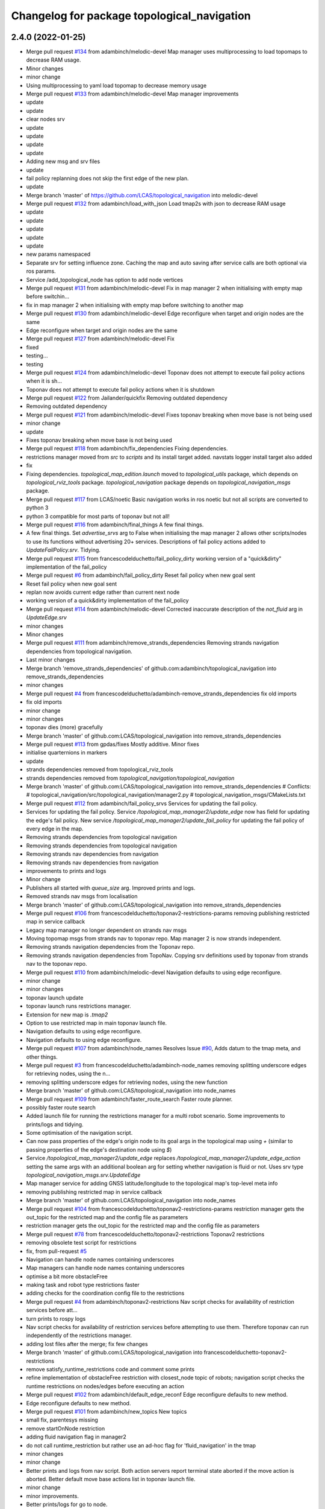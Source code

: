 ^^^^^^^^^^^^^^^^^^^^^^^^^^^^^^^^^^^^^^^^^^^^
Changelog for package topological_navigation
^^^^^^^^^^^^^^^^^^^^^^^^^^^^^^^^^^^^^^^^^^^^

2.4.0 (2022-01-25)
------------------
* Merge pull request `#134 <https://github.com/magnucha/topological_navigation/issues/134>`_ from adambinch/melodic-devel
  Map manager uses multiprocessing to load topomaps to decrease RAM usage.
* Minor changes
* minor change
* Using multiprocessing to yaml load topomap to decrease memory usage
* Merge pull request `#133 <https://github.com/magnucha/topological_navigation/issues/133>`_ from adambinch/melodic-devel
  Map manager improvements
* update
* update
* clear nodes srv
* update
* update
* update
* update
* Adding new msg and srv files
* update
* fail policy replanning does not skip the first edge of the new plan.
* update
* Merge branch 'master' of https://github.com/LCAS/topological_navigation into melodic-devel
* Merge pull request `#132 <https://github.com/magnucha/topological_navigation/issues/132>`_ from adambinch/load_with_json
  Load tmap2s with json to decrease RAM usage
* update
* update
* update
* update
* update
* new params namespaced
* Separate srv for setting influence zone.
  Caching the map and auto saving after service calls are both optional via ros params.
* Service /add_topological_node has option to add node vertices
* Merge pull request `#131 <https://github.com/magnucha/topological_navigation/issues/131>`_ from adambinch/melodic-devel
  Fix in map manager 2 when initialising with empty map before switchin…
* fix in map manager 2 when initialising with empty map before switching to another map
* Merge pull request `#130 <https://github.com/magnucha/topological_navigation/issues/130>`_ from adambinch/melodic-devel
  Edge reconfigure when target and origin nodes are the same
* Edge reconfigure when target and origin nodes are the same
* Merge pull request `#127 <https://github.com/magnucha/topological_navigation/issues/127>`_ from adambinch/melodic-devel
  Fix
* fixed
* testing...
* testing
* Merge pull request `#124 <https://github.com/magnucha/topological_navigation/issues/124>`_ from adambinch/melodic-devel
  Toponav does not attempt to execute fail policy actions when it is sh…
* Toponav does not attempt to execute fail policy actions when it is shutdown
* Merge pull request `#122 <https://github.com/magnucha/topological_navigation/issues/122>`_ from Jailander/quickfix
  Removing outdated dependency
* Removing outdated dependency
* Merge pull request `#121 <https://github.com/magnucha/topological_navigation/issues/121>`_ from adambinch/melodic-devel
  Fixes toponav breaking when move base is not being used
* minor change
* update
* Fixes toponav breaking when move base is not being used
* Merge pull request `#118 <https://github.com/magnucha/topological_navigation/issues/118>`_ from adambinch/fix_dependencies
  Fixing dependencies.
* restrictions manager moved from `src` to `scripts` and its install target added.
  navstats logger install target also added
* fix
* Fixing dependencies.
  `topological_map_edition.launch` moved to `topological_utils` package, which depends on `topological_rviz_tools` package.
  `topological_navigation` package depends on `topological_navigation_msgs` package.
* Merge pull request `#117 <https://github.com/magnucha/topological_navigation/issues/117>`_ from LCAS/noetic
  Basic navigation works in ros noetic but not all scripts are converted to python 3
* python 3 compatible for most parts of toponav but not all!
* Merge pull request `#116 <https://github.com/magnucha/topological_navigation/issues/116>`_ from adambinch/final_things
  A few final things.
* A few final things.
  Set `advertise_srvs` arg to False when initialising the map manager 2 allows other scripts/nodes to use its functions without advertising 20+ services.
  Descriptions of fail policy actions added to `UpdateFailPolicy.srv`.
  Tidying.
* Merge pull request `#115 <https://github.com/magnucha/topological_navigation/issues/115>`_ from francescodelduchetto/fail_policy_dirty
  working version of a "quick&dirty" implementation of the fail_policy
* Merge pull request `#6 <https://github.com/magnucha/topological_navigation/issues/6>`_ from adambinch/fail_policy_dirty
  Reset fail policy when new goal sent
* Reset fail policy when new goal sent
* replan now avoids current edge rather than current next node
* working version of a quick&dirty implementation of the fail_policy
* Merge pull request `#114 <https://github.com/magnucha/topological_navigation/issues/114>`_ from adambinch/melodic-devel
  Corrected inaccurate description of the `not_fluid` arg in `UpdateEdge.srv`
* minor changes
* Minor changes
* Merge pull request `#111 <https://github.com/magnucha/topological_navigation/issues/111>`_ from adambinch/remove_strands_dependencies
  Removing strands navigation dependencies from topological navigation.
* Last minor changes
* Merge branch 'remove_strands_dependencies' of github.com:adambinch/topological_navigation into remove_strands_dependencies
* minor changes
* Merge pull request `#4 <https://github.com/magnucha/topological_navigation/issues/4>`_ from francescodelduchetto/adambinch-remove_strands_dependencies
  fix old imports
* fix old imports
* minor change
* minor changes
* toponav dies (more) gracefully
* Merge branch 'master' of github.com:LCAS/topological_navigation into remove_strands_dependencies
* Merge pull request `#113 <https://github.com/magnucha/topological_navigation/issues/113>`_ from gpdas/fixes
  Mostly additive.
  Minor fixes
* initialise quarternions in markers
* update
* strands dependencies removed from topological_rviz_tools
* strands dependencies removed from `topological_navigation/topological_navigation`
* Merge branch 'master' of github.com:LCAS/topological_navigation into remove_strands_dependencies
  # Conflicts:
  #	topological_navigation/src/topological_navigation/manager2.py
  #	topological_navigation_msgs/CMakeLists.txt
* Merge pull request `#112 <https://github.com/magnucha/topological_navigation/issues/112>`_ from adambinch/fail_policy_srvs
  Services for updating the fail policy.
* Services for updating the fail policy.
  Service `/topological_map_manager2/update_edge` now has field for updating the edge's fail policy.
  New service `/topological_map_manager2/update_fail_policy` for updating the fail policy of every edge in the map.
* Removing strands dependencies from topological navigation
* Removing strands dependencies from topological navigation
* Removing strands nav dependencies from navigation
* Removing strands nav dependencies from navigation
* improvements to prints and logs
* Minor change
* Publishers all started with `queue_size` arg.
  Improved prints and logs.
* Removed strands nav msgs from localisation
* Merge branch 'master' of github.com:LCAS/topological_navigation into remove_strands_dependencies
* Merge pull request `#106 <https://github.com/magnucha/topological_navigation/issues/106>`_ from francescodelduchetto/toponav2-restrictions-params
  removing publishing restricted map in service callback
* Legacy map manager no longer dependent on strands nav msgs
* Moving topomap msgs from strands nav to toponav repo. Map manager 2 is now strands independent.
* Removing strands navigation dependencies from the Toponav repo.
* Removing strands navigation dependencies from TopoNav.
  Copying srv definitions used by toponav from strands nav to the toponav repo.
* Merge pull request `#110 <https://github.com/magnucha/topological_navigation/issues/110>`_ from adambinch/melodic-devel
  Navigation defaults to using edge reconfigure.
* minor change
* minor changes
* toponav launch update
* toponav launch runs restrictions manager.
* Extension for new map is `.tmap2`
* Option to use restricted map in main toponav launch file.
* Navigation defaults to using edge reconfigure.
* Navigation defaults to using edge reconfigure.
* Merge pull request `#107 <https://github.com/magnucha/topological_navigation/issues/107>`_ from adambinch/node_names
  Resolves Issue `#90 <https://github.com/magnucha/topological_navigation/issues/90>`_, Adds datum to the tmap meta, and other things.
* Merge pull request `#3 <https://github.com/magnucha/topological_navigation/issues/3>`_ from francescodelduchetto/adambinch-node_names
  removing splitting underscore edges for retrieving nodes, using the n…
* removing splitting underscore edges for retrieving nodes, using the new function
* Merge branch 'master' of github.com:LCAS/topological_navigation into node_names
* Merge pull request `#109 <https://github.com/magnucha/topological_navigation/issues/109>`_ from adambinch/faster_route_search
  Faster route planner.
* possibly faster route search
* Added launch file for running the restrictions manager for a multi robot scenario.
  Some improvements to prints/logs and tidying.
* Some optimisation of the navigation script.
* Can now pass properties of the edge's origin node to its goal args in the topological map using `+`
  (similar to passing properties of the edge's destination node using `$`)
* Service `/topological_map_manager2/update_edge` replaces `/topological_map_manager2/update_edge_action`
  setting the same args with an additional boolean arg for setting whether navigation is fluid or not.
  Uses srv type `topological_navigation_msgs.srv.UpdateEdge`
* Map manager service for adding GNSS latitude/longitude to the topological map's top-level meta info
* removing publishing restricted map in service callback
* Merge branch 'master' of github.com:LCAS/topological_navigation into node_names
* Merge pull request `#104 <https://github.com/magnucha/topological_navigation/issues/104>`_ from francescodelduchetto/toponav2-restrictions-params
  restriction manager gets the out_topic for the restricted map and the config file as parameters
* restriction manager gets the out_topic for the restricted map and the config file as parameters
* Merge pull request `#78 <https://github.com/magnucha/topological_navigation/issues/78>`_ from francescodelduchetto/toponav2-restrictions
  Toponav2 restrictions
* removing obsolete test script for restrictions
* fix, from pull-request `#5 <https://github.com/magnucha/topological_navigation/issues/5>`_
* Navigation can handle node names containing underscores
* Map managers can handle node names containing underscores
* optimise a bit more obstacleFree
* making task and robot type restrictions faster
* adding checks for the coordination config file to the restrictions
* Merge pull request `#4 <https://github.com/magnucha/topological_navigation/issues/4>`_ from adambinch/toponav2-restrictions
  Nav script checks for availability of restriction services before att…
* turn prints to rospy logs
* Nav script checks for availability of restriction services before attempting to use them.
  Therefore toponav can run independently of the restrictions manager.
* adding lost files after the merge; fix few changes
* Merge branch 'master' of github.com:LCAS/topological_navigation into francescodelduchetto-toponav2-restrictions
* remove satisfy_runtime_restrictions code and comment some prints
* refine implementation of obstacleFree restriction with closest_node topic of robots; navigation script checks the runtime restrictions on nodes/edges before executing an action
* Merge pull request `#102 <https://github.com/magnucha/topological_navigation/issues/102>`_ from adambinch/default_edge_reconf
  Edge reconfigure defaults to new method.
* Edge reconfigure defaults to new method.
* Merge pull request `#101 <https://github.com/magnucha/topological_navigation/issues/101>`_ from adambinch/new_topics
  New topics
* small fix, parentesys missing
* remove startOnNode restriction
* adding fluid navigation flag in manager2
* do not call runtime_restriction but rather use an ad-hoc flag for 'fluid_navigation' in the tmap
* minor changes
* minor change
* Better prints and logs from nav script.
  Both action servers report terminal state aborted if the move action is aborted.
  Better default move base actions list in toponav launch file.
* minor change
* minor improvements.
* Better prints/logs for go to node.
* round published dist to closest node to 3dp
* minor change
* move action status topic now has std msg type String
* Status of move action moved from go to node action definition to its own topic /topological_navigation/move_action_status.
  Msg definition is topological_navigation_msgs/MoveActionStatus
* improvements
* Status field of feedback converted to json string.
* When move action is aborted the toponav feedback reports the route as the current node.
* improvements
* Status of current edge action reported as a string.
* minor change
* minor change
* Status of the current action is reported in the feedback of the go-to-node action definition.
* Distance to closest node published to topic `/closest_node_distance`.
  This is always the distance to the physically closest node.
* Merge pull request `#100 <https://github.com/magnucha/topological_navigation/issues/100>`_ from adambinch/toponav2_launch
  Launch files toponav 2 ready
* minor change
* Making launch files toponav 2 ready.
* minor change
* Minor change
* improved description of arg
* minor improvement.
* Making launch files toponav 2 ready.
* Making launch files toponav 2 ready.
* Making launch files toponav2 ready.
* Making launch files toponav 2 ready.
* minor improvement
* minor change
* Making launch files toponav 2 ready.
* Making launch files toponav 2 ready.
* Making launch files toponav 2 ready.
* minor change
* minor improvement
* Making launch files toponav 2 ready.
  Improvement to get_edge_vectors function in localisation.
* navstats_loger.py changed to navstats_logger.py
* Making launch files toponav 2 ready.
* Making launch files toponav 2 ready.
* Making launch files toponav 2 ready.
  Updated rviz config.
  Tidying of nav script.
* Merge branch 'master' of github.com:LCAS/topological_navigation into toponav2_launch
* Merge pull request `#99 <https://github.com/magnucha/topological_navigation/issues/99>`_ from adambinch/melodic-devel
  Fix
* exec policy sets the correct target
* Improvement to exec policy prints
* minor change
* minor change
* improvements to prints
* minor change
* Fix
* Making launch files toponav 2 ready
* Merge branch 'master' of github.com:LCAS/topological_navigation into toponav2_launch
* Merge pull request `#98 <https://github.com/magnucha/topological_navigation/issues/98>`_ from adambinch/faster_route_search2
  Faster route distance function
* Faster route distance function
* Merge pull request `#96 <https://github.com/magnucha/topological_navigation/issues/96>`_ from adambinch/faster_route_search2
  Faster Route Planner for Toponav 2
* Navigation now takes advantage of the faster route planner
* adding possibility of satisfying runtime restrictions, not tested yet
* Merge branch 'master' of github.com:LCAS/topological_navigation into faster_route_search2
* tidying
* Faster Route Search 2
* Reverted change to navigation script as those will be done in a separate PR.
* adding services to evaluate single nodes/edges and exactPose restriction
* Modifying launch files for toponav 2 usage.
  Bit of tidying of navigation script.
* up
* WIP adding runtime restriction for obstacles in path, based on the other robots poses
* allow topics namespaced
* correctly publishing topomap2
* providing restricted tmaps for each robot£
* restrictions manager auto infer robot state from namespaced topic if state not provided
* Merge branch 'toponav2-devel-restrictions' of github.com:francescodelduchetto/topological_navigation into toponav2-devel
* Merge branch 'toponav2-restrictions' of github.com:francescodelduchetto/topological_navigation into toponav2-devel
* WIP restrictions to ground to specific robot automatically using namespace
* 'restrictions_manager' to 'topological_restrictions_manager'
* adding requirement of sympy>=1.5.1
* restriction manager works with runtime and planning restrictions; test script for testing
* Merge branch 'melodic-devel' of https://github.com/adambinch/topological_navigation into adam_melodic-devel
* Merge branch 'master' of https://github.com/adambinch/topological_navigation into adam-master
* WIP kinda of works
* WIP restrictions manager
* Contributors: Adam Binch, Gautham P Das, Jaime Pulido Fentanes, MikHut, adambinch, francescodelduchetto, gpdas

2.3.0 (2021-07-15)
------------------
* Merge pull request `#95 <https://github.com/LCAS/topological_navigation/issues/95>`_ from adambinch/melodic-devel
  Navigating from the closest edge is now optional.
* simplification
* Navigating from the closest edge is now optional.
  Set with param `max_dist_to_closest_edge` (default = 1 meter)
  Robot will NOT attempt to navigate from the closest edge if ANY of the following are true:
  a) `max_dist_to_closest_edge` = 0
  b) the distance to closest edge > `max_dist_to_closest_edge`
  c) current node != "none"
  Else the robot will navigate from the closest node in exactly the same way as it has always done.
* Merge pull request `#94 <https://github.com/LCAS/topological_navigation/issues/94>`_ from adambinch/tmap_to_tmap2
  Script for converting all tmaps found in repo to tmap2 format and script for populating tmap2s with params from edge reconfigure config files.
* Script for populating tmap2s with edge reconfigure params from edge reconfigure groups config files.
* Finished script for converting tmaps.
  Map manager services registered in the class __init_\_ function and the tmap
  is loaded in separate init_map function.
* Merge branch 'master' of github.com:LCAS/topological_navigation into tmap_to_tmap2
  # Conflicts:
  #	topological_navigation/src/topological_navigation/manager.py
* Merge pull request `#93 <https://github.com/LCAS/topological_navigation/issues/93>`_ from adambinch/melodic-devel
  fix
* fix
* Merge pull request `#91 <https://github.com/LCAS/topological_navigation/issues/91>`_ from adambinch/melodic-devel
  Nav from closest edge fix
* fix
* If the closest edges are of equal distance (usually a bidirectional edge) then use the destination node that results in a shorter route to the goal.
* Localisation map callback only sets map received when all computation inside the callback has completed.
  Comments and tidying.
* another fix
* fix
* distance from edge taken into account when deciding to navigate from closest edge
* toponav generates route between the destination node of the closest edge and the goal node
* Merge pull request `#89 <https://github.com/LCAS/topological_navigation/issues/89>`_ from adambinch/melodic-devel
  Efficient computing of closest edges in localisation.
* minor change
* New `get_edge_distances_to_pose` functions catches exeception.
  Code more efficient and tidying.
  readme.md updated to warn reader that current instructions apply to legacy branch.
* more efficient
* more efficient
* tidying
* vectorised the toponav version of point2line, such that you can pass it a numpy array of edges (an array of vectors) and get it to return you the distances to every edge in the map at once.
* Improvement to reporting of errors by `get_edge_distances_to_pose` function in localisation.
* Better name for new param
* Efficient computing of closest edges in localisation.
  Option to get the closest edges only from the N closest nodes to the robot.
  Useful for very large and dense maps (such as clockhouse vanity transportation map) where you do not want to be
  computing the distance from every edge in the map to the robot.
  N set by rosparam `/topological_localisation/NumClosestNodes`.
  Default is 0, such that that the distance is computed for every edge in the map.
* Merge pull request `#86 <https://github.com/LCAS/topological_navigation/issues/86>`_ from adambinch/melodic-devel
  Switch map srv looks for maps in current working directory and also converts from tmap1 to tmap2 and vice-versa.
* simplification
* tidying
* minor change
* Removed unused `n_tries` param and imports.
  Tidying.
* params `/topological_map_filename` and `/topological_map2_filename`
* fix
* minor change
* tidying
* Merge branch 'master' of github.com:LCAS/topological_navigation into melodic-devel
* Merge pull request `#88 <https://github.com/LCAS/topological_navigation/issues/88>`_ from adambinch/fix
  Fix for localisation breaking when edge in map has destination equal to origin
* only prints error once
* toponav checks if an edge in the map has a destination equal to its origin
* testing build
* testing build
* removed redundant service
* tidying
* minor improvements
* Starting script for converting all legacy tmaps in a repo to new format
* Merge branch 'master' of github.com:LCAS/topological_navigation into tmap_to_tmap2
* corresponding changes to manager 2 switch maps srv
* Fix for old map manager switch map srv returning a service response error when converting the switched map to new format.
* switch map srv assumes you are switching maps within the same dir when loading map from file
* old map manager switch map srv converts updated map to new format
* Merge pull request `#85 <https://github.com/LCAS/topological_navigation/issues/85>`_ from adambinch/melodic-devel
  Map manager services for updating edge action, type and goal.
* Retained ability to do edge reconfigure in the old way (currently default). Example config provided.
* map manager service for setting the action, action type and goal for an edge
  map manager service for setting the action type and goal for any edge with a given action
* Merge pull request `#57 <https://github.com/LCAS/topological_navigation/issues/57>`_ from LCAS/toponav2-devel
  Topological Navigation version 2 Master Branch
* Merge pull request `#82 <https://github.com/LCAS/topological_navigation/issues/82>`_ from adambinch/fix_conflicts
  Fix conflicts
* Merge branch 'master' of github.com:LCAS/topological_navigation into fix_conflicts
  # Conflicts:
  #	topological_navigation/scripts/execute_policy_server.py
  #	topological_navigation/scripts/navigation.py
* Merge pull request `#77 <https://github.com/LCAS/topological_navigation/issues/77>`_ from adambinch/melodic-devel
  Fixes
* fix for a couple of the utils
* tidying
* tidying
* minor change
* Route checker checks for empty strings and other improvements
* fix for route checker not catching an empty exec policy route
* fixing race conditions when multiple goals arrive at the same time
* old manager allows switching of topomap when loading from a file
* fix for go to node action not ending in correct terminal state when preempted by exec policy and vice-versa
* minor imporvements
* Merge pull request `#62 <https://github.com/LCAS/topological_navigation/issues/62>`_ from francescodelduchetto/master
  New features in bayesian_topological_localisation node
* mnior changes
* Fix for exec policy action breaking toponav when the goal route is invalid
* minor changes and tidying
* improved route checking function
* Function for checking if an exec policy route is valid
* Fix for go to node action breaking when the goal exists but there is no route to it.
* tidying
* Map manager fixes
* fix
* minor change
* minor changes
* Improvements to edge action manager
* Merge pull request `#76 <https://github.com/LCAS/topological_navigation/issues/76>`_ from adambinch/any_edge_action
  Improvement to edge action manager
* minor change
* fixes
* minor change
* minor changes
* Fix for goal preempting breaking nav
* Merge pull request `#75 <https://github.com/LCAS/topological_navigation/issues/75>`_ from adambinch/any_edge_action
  Topological navigation can handle any type of goal.
* minor change
* possible fix
* map manger 2 sets default action type as `move_base_msgs/MoveBaseGoal`
* fix
* Functions of edge reconf manager called only when there are param to reconfigure.
* Minor changes
* Removed monitored navigation
* Integration of edge action manager into navigation script.
  Toponav can now use any type of goals.
* get_node_from_tmap2 utility modified so it returns all of the node inc its meta.
  consequent changes to other files.
* New manager 2 srv for updating the action type of each edge in the tmap according to the action name
* Edge action manager finished hopefully
* Improvements to the edge action manager
* Edge action manager: can construct goals and map them to ROS messages flexibly.
  Updated map manager with new default fields for the goal specified in the topological edge.
* Working on edge action manager.
  map manager 2 now sets rosparam `topological_map_name`
* Merge pull request `#73 <https://github.com/LCAS/topological_navigation/issues/73>`_ from adambinch/switch_topomap
  switch topological maps srv works when loading tmaps from files
* switch topological maps srv works when loading tmaps from files
* minor changes
* Making new class for handling (any) edge actions
* Merge branch 'toponav2-devel' of github.com:LCAS/topological_navigation into any_edge_action
* Merge pull request `#72 <https://github.com/LCAS/topological_navigation/issues/72>`_ from adambinch/toponav2-devel
  minor change
* minor change
* Merge pull request `#71 <https://github.com/LCAS/topological_navigation/issues/71>`_ from adambinch/toponav2-devel
  Edge reconf manager improvement to exception handling
* Edge reconf manager improvement to exception handling
* edge reconf manager improvement to exception handling
* Merge branch 'toponav2-devel' of github.com:LCAS/topological_navigation into any_edge_action
* Merge pull request `#70 <https://github.com/LCAS/topological_navigation/issues/70>`_ from adambinch/toponav2-devel
  Edge Reconfigure Improvements
* more efficient
* edge reconfigure manager only resets params that have been reconfigured
* tidying
* Tidying
* Merge pull request `#69 <https://github.com/LCAS/topological_navigation/issues/69>`_ from adambinch/pub_closest_edges
  Planning considering edges when robot current_node = none and topological localisation publishes closest edges to the robot.
* Merge pull request `#2 <https://github.com/LCAS/topological_navigation/issues/2>`_ from francescodelduchetto/adambinch-pub_closest_edges
  Planning considering edges when robot current_node = none
* warn to info
* planning ensures that the robot does not goes back to closest node before navigating and that it always navigate from the closest edge when far from any node
* Function for getting distance to edges is much more efficient
* Merge branch 'pub_closest_edges' of https://github.com/adambinch/topological_navigation into adambinch-pub_closest_edges
* tidying
* tidying
* tidying
* tidying
* Topological Localisation publishes closest edges to the robot.
  Publishes the two closest edges to the robot on the topic `/closest_edges`
  with message type `topological_navigation_msgs.msg.ClosestEdges`
  This message has fields for the edge ids and the distances (to the robot) e.g.
  ---
  edge_ids: [WayPoint56_WayPoint66, WayPoint66_WayPoint56]
  distances: [0.3709999918937683, 0.3709999918937683]
  ---
  Often the two edges reported on this topic will form a bi-directional edge.
* Merge pull request `#63 <https://github.com/LCAS/topological_navigation/issues/63>`_ from ayu135/combine_exec_nav
  Combine execute policy and nav actions in a single script
* Added none check for set ended
* Merge pull request `#2 <https://github.com/LCAS/topological_navigation/issues/2>`_ from francescodelduchetto/ayu135-combine_exec_nav
  Ayu135 combine exec nav
* correctly cancelling previous goal and waiting before starting the new one
* remove some superfluous lines in preempting nav goals
* Merge branch 'combine_exec_nav' of https://github.com/ayu135/topological_navigation into toponav2-devel
* Merge pull request `#67 <https://github.com/LCAS/topological_navigation/issues/67>`_ from francescodelduchetto/toponav2-restrictions
  Toponav2 restrictions implementation
* Merge branch 'combine_exec_nav' of https://github.com/ayu135/topological_navigation into ayu135-combine_exec_nav
* 'restrictions_manager' to 'topological_restrictions_manager'
* adding requirement of sympy>=1.5.1
* restriction manager works with runtime and planning restrictions; test script for testing
* WIP restrictions manager
* Merge pull request `#66 <https://github.com/LCAS/topological_navigation/issues/66>`_ from adambinch/melodic-devel
  Nodes and edges have two restrictions fields, one for planning restrictions and one for runtime restrictions.
* if updating node restrictions then apply planning restrictions to edges involving the node.
  Set this behaviour with new boolean arg `update_edges` in srv for updating a node's restrictions
* Nodes and edges have two restrictions fields, one for planning restrictions and one for runtime restrictions.
  Both are boolean sentences (default="True")
  Update restrictions services modified to account for this.
* Better integrate nav and exec policy actions
* Combined execute policy and nav actions in a single script navigation.py
* Removed tmap1 related functions fron nav.py
* Merge pull request `#64 <https://github.com/LCAS/topological_navigation/issues/64>`_ from adambinch/melodic-devel
  Map manager services for updating restrictions
* Map manager services for updating restrictions
  Restrictions field for a node or an edge is now a string which is a boolean sentence (default="True").
  New services `/topological_map_manager2/update_node_restrictions` and `/topological_map_manager2/update_edge_restrictions` added in the map manager 2.
* Merge pull request `#3 <https://github.com/LCAS/topological_navigation/issues/3>`_ from francescodelduchetto/particles-states
  Particles states
* remove modifications to route_search
* Merge pull request `#60 <https://github.com/LCAS/topological_navigation/issues/60>`_ from adambinch/melodic-devel
  Base frame used by localisation is no longer hard coded (in toponav 2).
* file renamed in install targets
* Merge branch 'melodic-devel' of github.com:adambinch/topological_navigation into melodic-devel
* pose pub is replaced with a tf broadcaster. renamed file
* added install target for the new node.
* New node for publishing the map to topomap transform on the topic `/topological_transform` with msg type `geometry_msgs/TransformStamped`
* Base frame used by localisation is no longer hard coded.
  It is set by a rosparam `topological_localisation/base_frame` (default=`base_link`).
  topo_map frame is retrieved from the topological map.
  removed unused imports from localisation.
* Merge pull request `#58 <https://github.com/LCAS/topological_navigation/issues/58>`_ from adambinch/melodic-devel
  removed `use_tmap2` arg from localisation - localisation uses the new…
* removed `use_tmap2` arg from localisation - localisation uses the new format map only.
* Merge pull request `#54 <https://github.com/LCAS/topological_navigation/issues/54>`_ from adambinch/edge_reconf
  Edge reconfigure integration for the new map type
* minor improvement to the edge reconfigure manager
* The edge reconfigure manager is in its own file.
* Cant add duplicate params when using srv `add_param_to_edge_config`
* Fixes and improvements to the edge reconfigure manager.
* Lots of fixes
* EdgeReconfigureManager class done. Needs testing.
* Service `update_edge_config` renamed to `add_param_to_edge_config` to better reflect what it does.
  That service and `rm_param_from_edge_config` modified to account for the changes in the previous commit.
  Constructing new class `EdgeReconfigureManager` in `navigation.py` to handle everything edge reconfigure related.
* topo path planning considers blacklisted nodes
* Edges config is now a list where each item is a dict with the params namespace, name and value.
  The default config is empty and the tmap to tmap2 conversion sets an empty config.
* Service for removing params from an edge's config and a fix.
* service `update_edge_reconf` renamed to `update_edge_config`
* New service for adding/updating edge reconfigure parameters.
* fix
* Function that does the new to old conversion catches exceptions
* `convert_to_legacy` rosparam sets whther the new to old format map conversion happens or not
* map manager 2 coverts new format maps (broadcast on the topic `/topological_map_2`) to the old format (broadcast on the topic `/topological_map`).
  This allows nodes/actions that rely on the old map format to function whilst using/testing features from the new map.
* The arg `use_tmap2` (used by localisation and navigation) is now a rosparam
* Merge pull request `#47 <https://github.com/LCAS/topological_navigation/issues/47>`_ from heuristicus/eband-planner
  Allow use of EBandPlannerROS as local planner
* Some fixes:
  The monitored navigation function in `navigation.py` expects a geom msgs Pose object rather than a monitored nav goal object (stops nav breaking when using the old map format).
  Navigation now reconfigures move base tolerances according to the values specified in the tmap.
* Merge pull request `#45 <https://github.com/LCAS/topological_navigation/issues/45>`_ from ayu135/toponav2-devel
  Added tmap2 support for navigation.py and execute_policy
* added route_search2.py for tmap2 and corresponding changes and fixes
* Added separate navigate and follow route funtions for tmap2
* Added command line option for topomap2
* Some fixes after testing
* Updated map callback for execute policy
* adding support for tmap2 and combining execute policy
* Merge pull request `#44 <https://github.com/LCAS/topological_navigation/issues/44>`_ from adambinch/manager2_srvs
  All manager services available and working on new map type
* Improvement to the function that loads the map
* Correction to srv `/topological_map_manager2/update_edge`
* add max_vel_lin for eband in dynparam mapping
* add eband to dynparam mappings
* When loading a map using the map manager 2, it is cached in `$HOME/.ros/topological_maps`.
  General improvements.
* correction
* reverting accidental change
* minor improvement
* Added srvs `/topological_map_manager2/rm_tag_from_node` and `/topological_map_manager2/update_edge`
* Added srvs `/topological_map_manager2/modify_node_tags` and `/topological_map_manager2/add_tag_to_node`
* Added srvs `/topological_map_manager2/update_node_pose` and `/topological_map_manager2/update_node_tolerance`.
  General improvements.
* Added service `/topological_map_manager2/update_node_name`
* Added service `/topological_map_manager2/add_content_to_node`
* Added services `/topological_map_manager2/remove_topological_node` and `/topological_map_manager2/remove_edge`.
  General improvements.
* Made map manager 2 node more user friendly
  Corrected error when generating influence zone vertices
  removed unnecessary msg definition
  General improvements
* Added services `/topological_map_manager2/add_topological_node` and `/topological_map_manager2/add_edges_between_nodes`
* Made node(`map_manager2.py`) for loading in new format maps using the manager 2 class.
  Added service `/topological_map_manager2/write_topological_map` for writing new format topological maps to yaml files. If you dont specify the path/name of the map then it will just write to the one given to the manager 2 class.
  When loading a tmap (`tmap.tmap`) from a file using the original map manager, the converted tmap can now be written to a file (`tmap.yaml`) using the `write_topological_map` service.
  Added map sanity checking function to the manager 2 class.
* minor changes
* Merge branch 'master' of https://github.com/LCAS/topological_navigation into manager2_srvs
* Created `topological_navigation_msgs` package that will contain the new msg and srv types for the new format topomap.
  Added services `/topological_map_manager2/switch_topological_map` and `/topological_map_manager2/get_edges_between_nodes`.
  Added function in map manager 2 that warns if you are trying to use it to load an old-format topomap.
  Some minor improvements.
* Edge id field included in new map. Default is `origin_destination`
* minor change
* Added manager 2 services:
  - `get_topological_map `
  - `get_tagged_nodes`
  - `get_tags`
  - `get_node_tags`
* correction
* map manager 2 class now publishes the new format topomap, rather than the origin map manager.
  map manager 2 can now load a new format topomap from a given file path.
* Merge pull request `#31 <https://github.com/LCAS/topological_navigation/issues/31>`_ from adambinch/loc2
  All functions in localisation now work with the new map type.
* correction
* corrections
* All functions in localisation can now work with the new map type. This includes its services.
* rearranging
* Argument added to switch between using map types in topological localisation.
  Get nodes with tag service in localisation now works on new map type.
  Map manager 2 now has service for getting nodes with a tag.
  Map manager now adds a nodes tags during map conversion.
* Localisation uses the topo_map to base_link tf transform, rather than the robot pose.
* prettyfying
* Map manager broadcasts map->topo_map tf transform.
* Merge pull request `#29 <https://github.com/LCAS/topological_navigation/issues/29>`_ from adambinch/topomap2
  Function for converting topological maps into the new format in the
* New map type is regenerated and republished when current map is updated.
* bit of tidying
* Map manager keeps its class attribute copy of the new map as a dictionary, but publishes it as a string.
* updated package xml
* minor change
* Function for converting topological maps into the new format in the map manager.
  Includes a map manager 2 class for handling topological maps in the new format.
* Contributors: Adam Binch, Ayush Sharma, Jaime Pulido Fentanes, Michal Staniaszek, adambinch, francescodelduchetto, gpdas

* Merge pull request `#95 <https://github.com/LCAS/topological_navigation/issues/95>`_ from adambinch/melodic-devel
  Navigating from the closest edge is now optional.
* simplification
* Navigating from the closest edge is now optional.
  Set with param `max_dist_to_closest_edge` (default = 1 meter)
  Robot will NOT attempt to navigate from the closest edge if ANY of the following are true:
  a) `max_dist_to_closest_edge` = 0
  b) the distance to closest edge > `max_dist_to_closest_edge`
  c) current node != "none"
  Else the robot will navigate from the closest node in exactly the same way as it has always done.
* Merge pull request `#94 <https://github.com/LCAS/topological_navigation/issues/94>`_ from adambinch/tmap_to_tmap2
  Script for converting all tmaps found in repo to tmap2 format and script for populating tmap2s with params from edge reconfigure config files.
* Script for populating tmap2s with edge reconfigure params from edge reconfigure groups config files.
* Finished script for converting tmaps.
  Map manager services registered in the class __init_\_ function and the tmap
  is loaded in separate init_map function.
* Merge branch 'master' of github.com:LCAS/topological_navigation into tmap_to_tmap2
  # Conflicts:
  #	topological_navigation/src/topological_navigation/manager.py
* Merge pull request `#93 <https://github.com/LCAS/topological_navigation/issues/93>`_ from adambinch/melodic-devel
* Merge pull request `#91 <https://github.com/LCAS/topological_navigation/issues/91>`_ from adambinch/melodic-devel
  Nav from closest edge fix
* If the closest edges are of equal distance (usually a bidirectional edge) then use the destination node that results in a shorter route to the goal.
* Localisation map callback only sets map received when all computation inside the callback has completed.
  Comments and tidying.
* another fix
* distance from edge taken into account when deciding to navigate from closest edge
* toponav generates route between the destination node of the closest edge and the goal node
* Merge pull request `#89 <https://github.com/LCAS/topological_navigation/issues/89>`_ from adambinch/melodic-devel
  Efficient computing of closest edges in localisation.
* minor change
* New `get_edge_distances_to_pose` functions catches exeception.
  Code more efficient and tidying.
  readme.md updated to warn reader that current instructions apply to legacy branch.
* more efficient
* more efficient
* tidying
* vectorised the toponav version of point2line, such that you can pass it a numpy array of edges (an array of vectors) and get it to return you the distances to every edge in the map at once.
* Improvement to reporting of errors by `get_edge_distances_to_pose` function in localisation.
* Better name for new param
* Efficient computing of closest edges in localisation.
  Option to get the closest edges only from the N closest nodes to the robot.
  Useful for very large and dense maps (such as clockhouse vanity transportation map) where you do not want to be
  computing the distance from every edge in the map to the robot.
  N set by rosparam `/topological_localisation/NumClosestNodes`.
  Default is 0, such that that the distance is computed for every edge in the map.
* Merge pull request `#86 <https://github.com/LCAS/topological_navigation/issues/86>`_ from adambinch/melodic-devel
  Switch map srv looks for maps in current working directory and also converts from tmap1 to tmap2 and vice-versa.
* Merge pull request `#88 <https://github.com/LCAS/topological_navigation/issues/88>`_ from adambinch/fix
  Fix for localisation breaking when edge in map has destination equal to origin
* Merge branch 'master' of github.com:LCAS/topological_navigation into tmap_to_tmap2
* corresponding changes to manager 2 switch maps srv
* Fix for old map manager switch map srv returning a service response error when converting the switched map to new format.
* switch map srv assumes you are switching maps within the same dir when loading map from file
* old map manager switch map srv converts updated map to new format
* Merge pull request `#85 <https://github.com/LCAS/topological_navigation/issues/85>`_ from adambinch/melodic-devel
  Map manager services for updating edge action, type and goal.
* Retained ability to do edge reconfigure in the old way (currently default). Example config provided.
* map manager service for setting the action, action type and goal for an edge
  map manager service for setting the action type and goal for any edge with a given action
* Merge pull request `#57 <https://github.com/LCAS/topological_navigation/issues/57>`_ from LCAS/toponav2-devel
  Topological Navigation version 2 Master Branch
* Merge pull request `#82 <https://github.com/LCAS/topological_navigation/issues/82>`_ from adambinch/fix_conflicts
  Fix conflicts
* Merge branch 'master' of github.com:LCAS/topological_navigation into fix_conflicts
  # Conflicts:
  #	topological_navigation/scripts/execute_policy_server.py
  #	topological_navigation/scripts/navigation.py
* Merge pull request `#77 <https://github.com/LCAS/topological_navigation/issues/77>`_ from adambinch/melodic-devel
  Fixes
* fix for a couple of the utils
* tidying
* tidying
* minor change
* Route checker checks for empty strings and other improvements
* fix for route checker not catching an empty exec policy route
* fixing race conditions when multiple goals arrive at the same time
* old manager allows switching of topomap when loading from a file
* fix for go to node action not ending in correct terminal state when preempted by exec policy and vice-versa
* minor imporvements
* Merge pull request `#62 <https://github.com/LCAS/topological_navigation/issues/62>`_ from francescodelduchetto/master
  New features in bayesian_topological_localisation node
* mnior changes
* Fix for exec policy action breaking toponav when the goal route is invalid
* minor changes and tidying
* improved route checking function
* Function for checking if an exec policy route is valid
* Fix for go to node action breaking when the goal exists but there is no route to it.
* tidying
* Map manager fixes
* fix
* minor change
* minor changes
* Improvements to edge action manager
* Merge pull request `#76 <https://github.com/LCAS/topological_navigation/issues/76>`_ from adambinch/any_edge_action
  Improvement to edge action manager
* minor change
* fixes
* minor change
* minor changes
* Fix for goal preempting breaking nav
* Merge pull request `#75 <https://github.com/LCAS/topological_navigation/issues/75>`_ from adambinch/any_edge_action
  Topological navigation can handle any type of goal.
* minor change
* possible fix
* map manger 2 sets default action type as `move_base_msgs/MoveBaseGoal`
* fix
* Functions of edge reconf manager called only when there are param to reconfigure.
* Minor changes
* Removed monitored navigation
* Integration of edge action manager into navigation script.
  Toponav can now use any type of goals.
* get_node_from_tmap2 utility modified so it returns all of the node inc its meta.
  consequent changes to other files.
* New manager 2 srv for updating the action type of each edge in the tmap according to the action name
* Edge action manager finished hopefully
* Improvements to the edge action manager
* Edge action manager: can construct goals and map them to ROS messages flexibly.
  Updated map manager with new default fields for the goal specified in the topological edge.
* Working on edge action manager.
  map manager 2 now sets rosparam `topological_map_name`
* Merge pull request `#73 <https://github.com/LCAS/topological_navigation/issues/73>`_ from adambinch/switch_topomap
  switch topological maps srv works when loading tmaps from files
* switch topological maps srv works when loading tmaps from files
* minor changes
* Making new class for handling (any) edge actions
* Merge branch 'toponav2-devel' of github.com:LCAS/topological_navigation into any_edge_action
* Merge pull request `#72 <https://github.com/LCAS/topological_navigation/issues/72>`_ from adambinch/toponav2-devel
  minor change
* minor change
* Merge pull request `#71 <https://github.com/LCAS/topological_navigation/issues/71>`_ from adambinch/toponav2-devel
  Edge reconf manager improvement to exception handling
* Edge reconf manager improvement to exception handling
* edge reconf manager improvement to exception handling
* Merge branch 'toponav2-devel' of github.com:LCAS/topological_navigation into any_edge_action
* Merge pull request `#70 <https://github.com/LCAS/topological_navigation/issues/70>`_ from adambinch/toponav2-devel
  Edge Reconfigure Improvements
* more efficient
* edge reconfigure manager only resets params that have been reconfigured
* tidying
* Tidying
* Merge pull request `#69 <https://github.com/LCAS/topological_navigation/issues/69>`_ from adambinch/pub_closest_edges
  Planning considering edges when robot current_node = none and topological localisation publishes closest edges to the robot.
* Merge pull request `#2 <https://github.com/LCAS/topological_navigation/issues/2>`_ from francescodelduchetto/adambinch-pub_closest_edges
  Planning considering edges when robot current_node = none
* warn to info
* planning ensures that the robot does not goes back to closest node before navigating and that it always navigate from the closest edge when far from any node
* Function for getting distance to edges is much more efficient
* Merge branch 'pub_closest_edges' of https://github.com/adambinch/topological_navigation into adambinch-pub_closest_edges
* tidying
* tidying
* tidying
* tidying
* Topological Localisation publishes closest edges to the robot.
  Publishes the two closest edges to the robot on the topic `/closest_edges`
  with message type `topological_navigation_msgs.msg.ClosestEdges`
  This message has fields for the edge ids and the distances (to the robot) e.g.
  ---
  edge_ids: [WayPoint56_WayPoint66, WayPoint66_WayPoint56]
  distances: [0.3709999918937683, 0.3709999918937683]
  ---
  Often the two edges reported on this topic will form a bi-directional edge.
* Merge pull request `#63 <https://github.com/LCAS/topological_navigation/issues/63>`_ from ayu135/combine_exec_nav
  Combine execute policy and nav actions in a single script
* Added none check for set ended
* Merge pull request `#2 <https://github.com/LCAS/topological_navigation/issues/2>`_ from francescodelduchetto/ayu135-combine_exec_nav
  Ayu135 combine exec nav
* correctly cancelling previous goal and waiting before starting the new one
* remove some superfluous lines in preempting nav goals
* Merge branch 'combine_exec_nav' of https://github.com/ayu135/topological_navigation into toponav2-devel
* Merge pull request `#67 <https://github.com/LCAS/topological_navigation/issues/67>`_ from francescodelduchetto/toponav2-restrictions
  Toponav2 restrictions implementation
* Merge branch 'combine_exec_nav' of https://github.com/ayu135/topological_navigation into ayu135-combine_exec_nav
* 'restrictions_manager' to 'topological_restrictions_manager'
* adding requirement of sympy>=1.5.1
* restriction manager works with runtime and planning restrictions; test script for testing
* WIP restrictions manager
* Merge pull request `#66 <https://github.com/LCAS/topological_navigation/issues/66>`_ from adambinch/melodic-devel
  Nodes and edges have two restrictions fields, one for planning restrictions and one for runtime restrictions.
* if updating node restrictions then apply planning restrictions to edges involving the node.
  Set this behaviour with new boolean arg `update_edges` in srv for updating a node's restrictions
* Nodes and edges have two restrictions fields, one for planning restrictions and one for runtime restrictions.
  Both are boolean sentences (default="True")
  Update restrictions services modified to account for this.
* Better integrate nav and exec policy actions
* Combined execute policy and nav actions in a single script navigation.py
* Removed tmap1 related functions fron nav.py
* Merge pull request `#64 <https://github.com/LCAS/topological_navigation/issues/64>`_ from adambinch/melodic-devel
  Map manager services for updating restrictions
* Map manager services for updating restrictions
  Restrictions field for a node or an edge is now a string which is a boolean sentence (default="True").
  New services `/topological_map_manager2/update_node_restrictions` and `/topological_map_manager2/update_edge_restrictions` added in the map manager 2.
* Merge pull request `#3 <https://github.com/LCAS/topological_navigation/issues/3>`_ from francescodelduchetto/particles-states
  Particles states
* remove modifications to route_search
* Merge pull request `#60 <https://github.com/LCAS/topological_navigation/issues/60>`_ from adambinch/melodic-devel
  Base frame used by localisation is no longer hard coded (in toponav 2).
* file renamed in install targets
* Merge branch 'melodic-devel' of github.com:adambinch/topological_navigation into melodic-devel
* pose pub is replaced with a tf broadcaster. renamed file
* added install target for the new node.
* New node for publishing the map to topomap transform on the topic `/topological_transform` with msg type `geometry_msgs/TransformStamped`
* Base frame used by localisation is no longer hard coded.
  It is set by a rosparam `topological_localisation/base_frame` (default=`base_link`).
  topo_map frame is retrieved from the topological map.
  removed unused imports from localisation.
* Merge pull request `#58 <https://github.com/LCAS/topological_navigation/issues/58>`_ from adambinch/melodic-devel
  removed `use_tmap2` arg from localisation - localisation uses the new…
* removed `use_tmap2` arg from localisation - localisation uses the new format map only.
* Merge pull request `#54 <https://github.com/LCAS/topological_navigation/issues/54>`_ from adambinch/edge_reconf
  Edge reconfigure integration for the new map type
* minor improvement to the edge reconfigure manager
* The edge reconfigure manager is in its own file.
* Cant add duplicate params when using srv `add_param_to_edge_config`
* Fixes and improvements to the edge reconfigure manager.
* Lots of fixes
* EdgeReconfigureManager class done. Needs testing.
* Service `update_edge_config` renamed to `add_param_to_edge_config` to better reflect what it does.
  That service and `rm_param_from_edge_config` modified to account for the changes in the previous commit.
  Constructing new class `EdgeReconfigureManager` in `navigation.py` to handle everything edge reconfigure related.
* topo path planning considers blacklisted nodes
* Edges config is now a list where each item is a dict with the params namespace, name and value.
  The default config is empty and the tmap to tmap2 conversion sets an empty config.
* Service for removing params from an edge's config and a fix.
* service `update_edge_reconf` renamed to `update_edge_config`
* New service for adding/updating edge reconfigure parameters.
* fix
* Function that does the new to old conversion catches exceptions
* `convert_to_legacy` rosparam sets whther the new to old format map conversion happens or not
* map manager 2 coverts new format maps (broadcast on the topic `/topological_map_2`) to the old format (broadcast on the topic `/topological_map`).
  This allows nodes/actions that rely on the old map format to function whilst using/testing features from the new map.
* The arg `use_tmap2` (used by localisation and navigation) is now a rosparam
* Merge pull request `#47 <https://github.com/LCAS/topological_navigation/issues/47>`_ from heuristicus/eband-planner
  Allow use of EBandPlannerROS as local planner
* Some fixes:
  The monitored navigation function in `navigation.py` expects a geom msgs Pose object rather than a monitored nav goal object (stops nav breaking when using the old map format).
  Navigation now reconfigures move base tolerances according to the values specified in the tmap.
* Merge pull request `#45 <https://github.com/LCAS/topological_navigation/issues/45>`_ from ayu135/toponav2-devel
  Added tmap2 support for navigation.py and execute_policy
* added route_search2.py for tmap2 and corresponding changes and fixes
* Added separate navigate and follow route funtions for tmap2
* Added command line option for topomap2
* Some fixes after testing
* Updated map callback for execute policy
* adding support for tmap2 and combining execute policy
* Merge pull request `#44 <https://github.com/LCAS/topological_navigation/issues/44>`_ from adambinch/manager2_srvs
  All manager services available and working on new map type
* Improvement to the function that loads the map
* Correction to srv `/topological_map_manager2/update_edge`
* add max_vel_lin for eband in dynparam mapping
* add eband to dynparam mappings
* When loading a map using the map manager 2, it is cached in `$HOME/.ros/topological_maps`.
  General improvements.
* correction
* reverting accidental change
* minor improvement
* Added srvs `/topological_map_manager2/rm_tag_from_node` and `/topological_map_manager2/update_edge`
* Added srvs `/topological_map_manager2/modify_node_tags` and `/topological_map_manager2/add_tag_to_node`
* Added srvs `/topological_map_manager2/update_node_pose` and `/topological_map_manager2/update_node_tolerance`.
  General improvements.
* Added service `/topological_map_manager2/update_node_name`
* Added service `/topological_map_manager2/add_content_to_node`
* Added services `/topological_map_manager2/remove_topological_node` and `/topological_map_manager2/remove_edge`.
  General improvements.
* Made map manager 2 node more user friendly
  Corrected error when generating influence zone vertices
  removed unnecessary msg definition
  General improvements
* Added services `/topological_map_manager2/add_topological_node` and `/topological_map_manager2/add_edges_between_nodes`
* Made node(`map_manager2.py`) for loading in new format maps using the manager 2 class.
  Added service `/topological_map_manager2/write_topological_map` for writing new format topological maps to yaml files. If you dont specify the path/name of the map then it will just write to the one given to the manager 2 class.
  When loading a tmap (`tmap.tmap`) from a file using the original map manager, the converted tmap can now be written to a file (`tmap.yaml`) using the `write_topological_map` service.
  Added map sanity checking function to the manager 2 class.
* minor changes
* Merge branch 'master' of https://github.com/LCAS/topological_navigation into manager2_srvs
* Created `topological_navigation_msgs` package that will contain the new msg and srv types for the new format topomap.
  Added services `/topological_map_manager2/switch_topological_map` and `/topological_map_manager2/get_edges_between_nodes`.
  Added function in map manager 2 that warns if you are trying to use it to load an old-format topomap.
  Some minor improvements.
* Edge id field included in new map. Default is `origin_destination`
* minor change
* Added manager 2 services:
  - `get_topological_map `
  - `get_tagged_nodes`
  - `get_tags`
  - `get_node_tags`
* correction
* map manager 2 class now publishes the new format topomap, rather than the origin map manager.
  map manager 2 can now load a new format topomap from a given file path.
* Merge pull request `#31 <https://github.com/LCAS/topological_navigation/issues/31>`_ from adambinch/loc2
  All functions in localisation now work with the new map type.
* correction
* corrections
* All functions in localisation can now work with the new map type. This includes its services.
* rearranging
* Argument added to switch between using map types in topological localisation.
  Get nodes with tag service in localisation now works on new map type.
  Map manager 2 now has service for getting nodes with a tag.
  Map manager now adds a nodes tags during map conversion.
* Localisation uses the topo_map to base_link tf transform, rather than the robot pose.
* prettyfying
* Map manager broadcasts map->topo_map tf transform.
* Merge pull request `#29 <https://github.com/LCAS/topological_navigation/issues/29>`_ from adambinch/topomap2
  Function for converting topological maps into the new format in the
* New map type is regenerated and republished when current map is updated.
* bit of tidying
* Map manager keeps its class attribute copy of the new map as a dictionary, but publishes it as a string.
* updated package xml
* minor change
* Function for converting topological maps into the new format in the map manager.
  Includes a map manager 2 class for handling topological maps in the new format.
* Contributors: Adam Binch, Ayush Sharma, Jaime Pulido Fentanes, Michal Staniaszek, adambinch, francescodelduchetto, gpdas

2.1.0 (2020-04-20)
------------------
* Merge pull request `#7 <https://github.com/LCAS/topological_navigation/issues/7>`_ from heuristicus/improve-manager
  Minor quality of life improvements for map_manager
* influence vertices generated by function rather than hardcoded
* goal tolerances are object attribute, close_nodes dist is a parameter
* add message_generation to cmakelists
* Contributors: Jaime Pulido Fentanes, Michal Staniaszek

2.0.0 (2020-04-08)
------------------

1.1.1 (2020-04-08)
------------------
* Merge pull request `#6 <https://github.com/LCAS/topological_navigation/issues/6>`_ from Jailander/master
  Choosing move base action to approach node position following actions…
* Choosing move base action to approach node position following actions order defined in move_base_actions parameter.
  This is very useful to establish priorities across the map
* Merge pull request `#5 <https://github.com/LCAS/topological_navigation/issues/5>`_ from adambinch/fix
  Added reconf at edges server as an install target.
* Added reconf at edges server as an install target.
* Merge pull request `#2 <https://github.com/LCAS/topological_navigation/issues/2>`_ from Jailander/master
  Importing original version of topological navigation
* Merge branch 'temp_toponav_only' of ../strands_navigation
* moving all files into correct folder
* Contributors: Jaime Pulido Fentanes, Marc Hanheide, adambinch, jailander

1.1.0 (2019-11-27)
------------------
* Merge pull request `#377 <https://github.com/strands-project/strands_navigation/issues/377>`_ from gpdas/fix_route_search
  Fix route search
* variable name fix
* Merge branch 'indigo-devel' into fix_route_search
* Merge pull request `#376 <https://github.com/strands-project/strands_navigation/issues/376>`_ from gpdas/exec_policy_reconf_edge
  enable edge_reconfig for execute_policy_mode server
* fix TopologicalRouteSearch
  1. As of now, an expanded node (in expanded or to_expand) are not updated when a shorter path to it is found. This is fixed.
  2. Some performance improvements by limiting loop iterations searching for expanded_node
* TopologicalRouteSearch checks origin and target are the same
* enable edge_reconfig for execute_policy_mode server
  1. edge reconfig ported from topological_navigation/navigation.py
  2. minor fixes in
  - topological_navigation/navigation.py
  - topological_navigation/route_search.py
* Contributors: Jaime Pulido Fentanes, gpdas

1.0.8 (2019-06-04)
------------------
* Merge pull request `#374 <https://github.com/strands-project/strands_navigation/issues/374>`_ from Jailander/edge-reconf
  Move base parameters being reconfigured at edges
* Merge pull request `#373 <https://github.com/strands-project/strands_navigation/issues/373>`_ from bfalacerda/indigo-devel
  add local planner arg to single robot topo nav launch
* Merge pull request `#1 <https://github.com/strands-project/strands_navigation/issues/1>`_ from gpdas/edge-reconf
  reconfig_at_edges services added
* update current_edge_group only if reconfig successful
  reconf_at_edges service node now subscribes to param /edge_nav_reconfig_groups (removed relative ns)
* reconfig_at_edges services added
  1. edges_groups param is modified to have the parameter names and values for reconfiguration
  2. added a node in topological_navigation for running the reconf_at_edges service - @adambinch
  3. topological_navigation/navigation.py updated to use the modified param
* Merge branch 'indigo-devel' of https://github.com/strands-project/strands_navigation into indigo-devel
* add local planner arg to single robot topo nav launch
* Moving reconf server to strands
* reconfiguring when no group (so default option can be used)
* Reverting test
* testing
* Now resetting to the right set of params
* bug fix
* Re-configuring tolerance from latest set of parameters not original set
* adding edge reconfigure manager
* Corrected battery namespaces for localise by topic
* Merge pull request `#369 <https://github.com/strands-project/strands_navigation/issues/369>`_ from strands-project/ori-indigo-devel
  Support for multi-robot and different global planners
* minor changes to work with move_base_flex. defaults should produce backward compatible behaviour still
* Fixed typo and maintaining backward compatibility for policy visualisation
* Corrected indentation
* Merge remote-tracking branch 'ori/indigo-devel' into indigo-devel
  Bringing in changes from ORI for multi-robot and different base planners.
* respawn travel estimator when it dies
* Using correct exception type for dynparam call
* add different color to policy arrows
* Updated top nav execution to handled different types of local planner for move_base.
  Tested under navigation and policy execution, but not extensively.
* Minimal topological navigation config with no extra dependencies and no monitored nav recoveries
* top nav supports other planners for dynparam. still need to update policy exec
* making topo nav feedback more robutst to possible lag in localisation - fetch issues
* making sure number of fails gets reset after the fail threshold is reached
* make code less contrived
* correct feedback publishing from topo nav
* multi-robot setup
* update of absolute/relative topic names for multi-robot setup
* Contributors: Bruno Lacerda, Jaime Pulido Fentanes, Marc Hanheide, Nick Hawes, gpdas

1.0.7 (2018-10-26)
------------------
* Temporarily disabling Morse-based tests (`#360 <https://github.com/strands-project/strands_navigation/issues/360>`_)
* Contributors: Jaime Pulido Fentanes

1.0.6 (2018-07-17)
------------------
* Merge pull request `#358 <https://github.com/strands-project/strands_navigation/issues/358>`_ from Jailander/rasberry-devel
  re-adding ability to work with other planners
* Fixes bug on service call for adding node
* re-adding ability to work with other planners
* Revert "Revert "Revert "Adding the ability to work with local planners other than DWA"""
  This reverts commit b0ea99543615e6dfc8dbb2cb9969ce1da6ae546c.
* Revert "Fixing bug on add node service marker"
  This reverts commit 0a364cbfda27ea5971eeb871e286cfd186ceca1c.
* Revert "Revert "Adding the ability to work with local planners other than DWA""
  This reverts commit e11a93bf79b01e17889eb3e00750b8f588385f93.
* Revert "Adding the ability to work with local planners other than DWA"
  This reverts commit b86ca393944362eb9c0cf21884810f5c0f8862e2.
* Fixing bug on add node service marker
* Adding the ability to work with local planners other than DWA
* Contributors: Jaime Pulido Fentanes

1.0.5 (2018-04-17)
------------------
* add speed based prediction to install scripts
* Merge pull request `#342 <https://github.com/strands-project/strands_navigation/issues/342>`_ from bfalacerda/predictions
  optimistic nav predictions until 10 samples
* Merge pull request `#351 <https://github.com/strands-project/strands_navigation/issues/351>`_ from heuristicus/indigo-devel
  Can now place nodes with RMB to stop automatic edge creation
* Merge pull request `#352 <https://github.com/strands-project/strands_navigation/issues/352>`_ from heuristicus/patch-2
  Ensure that meta out is defined to prevent crashes
* Ensure that meta out is defined to prevent crashes
* Can now place nodes with RMB to stop automatic edge creation
  Fix deletion dialogue, edges and tags were swapped
* Merge pull request `#350 <https://github.com/strands-project/strands_navigation/issues/350>`_ from heuristicus/patch-1
  Fix crash on attempting to change node name
* Fix crash on attempting to change node name
* Merge pull request `#349 <https://github.com/strands-project/strands_navigation/issues/349>`_ from mudrole1/indigo-devel
  Adding waiting for the add_node service
* Removed loadMap() in the delete method
* optimistic predictions until 10 samples
* Merge branch 'prediction-hacking' of https://github.com/Jailander/strands_navigation into predictions
* creating optimistic predictions
* Contributors: Bruno Lacerda, Jaime Pulido Fentanes, Lenka Mudrova, Michal Staniaszek, Nick Hawes

1.0.4 (2017-06-23)
------------------
* Modifications to topological map tools to accommodate topological map editor (`#345 <https://github.com/strands-project/strands_navigation/issues/345>`_)
  * fix weird space-colon
  * Easier translational movement of waypoints, generic node field updater
  Moving the waypoints that are displayed in the topological map in rviz is now
  easier - just uses 2D planar motion as opposed to multiple handles for the x and
  y dimensions.
  Added a function which calls into the database to update any property of a node.
  * Fixed not loading map after update, correctly updates edges on node rename
  This should really not be the file being used - it seems like the one in util is
  used to change things and as such is more up to date.
  * remove unnecessary if
  * update function for edge action and top_vel
  * add deprecation warnings to topological_map.py - should use manager.py instead
  * start on work to make manager services more useful for modifying map
  * add callback for getting tags for a specific node
  * partial switch to the using manager, updating and adding tags
  * fix message fields and add messages to generation
  * small script to insert empty map into a database
  * add edge removal service
  * change callbacks so that functions can be called without service
* Update README.md
* Contributors: Jaime Pulido Fentanes, Michal Staniaszek

1.0.3 (2017-01-11)
------------------
* now the actions in the edges of the topological map have different colours, the markers have namespaces and there is a legend with the colours and the action names
* Implementing formula for keeping probabilities of under explored edge… (`#336 <https://github.com/strands-project/strands_navigation/issues/336>`_)
  * Implementing formula for keeping probabilities of under explored edges higher
  * Stats on same topic and not builiding fremen models when first topological map arrives
  * fixing bug in previous PR
* fixing bug in previous PR
* Stats on same topic and not builiding fremen models when first topological map arrives
* Implementing formula for keeping probabilities of under explored edges higher
* Topological prediction now works properly with map switching and using nav_stats only when models have been created
* moving localisation subscriber to map callback
* adding new action to move_base type actions and making it a param
* removing prints
* now models will be updated as robot navigates (model building is still necessary one in a while)
* Contributors: Jaime Pulido Fentanes, jailander

1.0.2 (2016-10-31)
------------------
* bug fix
* fixes localise by topic and conflicts
* Revert "2lbtfix"
* forcing check of localise byt topic
* makes sense
* now it will draw topological map despite of missing nodes for edges
* changing default values for model building params and setting params
* fixing nav stats
* changing default values
* now the parameters `/topological_prediction/success_values` and `/topological_prediction/fail_values` and be used to set the values considered for failures and successes
* Contributors: Jaime Pulido Fentanes

1.0.1 (2016-06-21)
------------------
* Removing Prints from topological prediction
* Printing debug info and attempt to fix eternal retry problem
* adding move base as a run dependency on topological_navigation
* Contributors: Jaime Pulido Fentanes

1.0.0 (2016-06-09)
------------------
* adding move base as a run dependency on topological_navigation (`#315 <https://github.com/strands-project/strands_navigation/issues/315>`_)
* Contributors: Jaime Pulido Fentanes

0.0.45 (2016-06-06)
-------------------
* removed race condition, but this really needs a better fix
* Contributors: Nick Hawes

0.0.44 (2016-05-30)
-------------------
* Added install for new script.
* Cleaned up a bit.
* Added simple node to report manually provided edge predictions from a yaml file.
* Adding Fremenserver monitors to topological prediction
* Contributors: Jaime Pulido Fentanes, Nick Hawes

0.0.43 (2016-05-25)
-------------------
* Merge pull request `#300 <https://github.com/strands-project/strands_navigation/issues/300>`_ from bfalacerda/indigo-devel
  allowing setting of max bumper recoveries param at startup
* Improving sampling for topological prediction
* Merge branch 'indigo-devel' of https://github.com/strands-project/strands_navigation into indigo-devel
* Changing a priori entropy
* bug fix (introduced by copy paste)
* Merge branch 'indigo-devel' of https://github.com/strands-project/strands_navigation into indigo-devel
  Conflicts:
  topological_navigation/scripts/localisation.py
* 0.0.42
* updated changelogs
* Removing lambda function
* calling the instance does not return anything. appending to list first and the calling.
* Making localise by topic wait for the topic to be published
* 0.0.41
* updated changelogs
* Adding localise_pose service which returns the node and closest node for a pose.
  And fixing conflicts
* fixing a priory entropies and probabilities and tidy up code
* Merge branch 'indigo-devel' of https://github.com/strands-project/strands_navigation into tsc-deployment
* making a priory probabilities 1 and considering non fatal as successful.
* Making navigation nodes respawnable
* Implementing service lock for topological prediction
* Added ability to load dummy maps from yaml
* Monkey patching localisation by topic to wait longer between polls
* Using more standard waypoint names to fit with other systems
* printing messages for debugging
* allowing setting of max bumper recoveries param at startup
* Contributors: Bruno Lacerda, Christian Dondrup, Jaime Pulido Fentanes, Jenkins, Nick Hawes, jailander

0.0.42 (2016-03-21)
-------------------
* Removing lambda function
* calling the instance does not return anything. appending to list first and the calling.
* Making localise by topic wait for the topic to be published
* Contributors: Christian Dondrup

0.0.41 (2016-03-03)
-------------------

0.0.40 (2016-02-07)
-------------------
* prediction of traversal duration using speeds that are properly fremenised
* adding policy visualisation
* prediction changes
* policies visualisation
* Contributors: Jaime Pulido Fentanes

0.0.39 (2016-01-28)
-------------------
* removing annoying print
* print warning when no route to node
* Impossible tests now require the navigation to fail on its own accord
  Currently, the impossible tests, i.e., blocking the way or the final node, require that the graceful death attempt is successful, meaning that the robot is able to navigate back to start after the navigation to end failed. With this PR, a new field for the service is added, giving feedback if the navigation timed out or if it failed on its own accord. Impossible tests are therefore only passed, if the navigation failed without timing out and if graceful death was successful.
* now execute policy server when it can't reach the position of the final node
* If the path or final waypoint is completely blocked the test will succeed if the robot is able to fail gracefully.
* Removing support for dynamic human tests. These have been postponed in simulation.
* Adding more tests with humans blocking waypoints.
* making sure topological navigation fails when it should
* Adding description of new tests and how to create a topo map that uses the passive morse objects added to readme.
* Change in test files assuming that maps always are prefixed with `mb_test` and just append a number for the correct one.
* * Adding obstacle nodes
  * Making sure that position injection worked
  * Adding untested support for dynamic human tests by playing a bag file and positioning the human correctly.
  * Other minor improvements
* Using new mba_test builder script for simulation to also include passive objects as obstacles.
* Update README.md
* Contributors: Christian Dondrup, Jaime Pulido Fentanes, Marc Hanheide

0.0.38 (2015-11-17)
-------------------
* Updating readme
* Correcting output
* Changing to degrees and unregeistering robot_pose callback when not needed.
* Bugfix and adding output to screen for new control
* Adding joypad control
* Adding displaying of the distance in meters and radians to the actual position in the tha map after reaching the node.
* fixing copy and paste error
* Calli8ng services to enable freerun and reenable motors in case of bumper hit or barrier stop.
* Fixing faulty wait for message for button press.
* Adding missing return and using if and unless in map_dir arg due to roslaunch bugs/features
* Inserting maps if map_dir is given
* Making map directory for topological maps a parameter.
* Adding robot specific reset function.
* Dividing tests into critical and supplementary. Only critical tests are run on jenkins and supplementary tests can be run to test navigation parameters. See README.
* Adding install targets for test and get_simple_policy script.
  Adding correct description of how to run tests in README
* Undoing installing tests directory. This needs a little more thought to make it work.
* Adding a readme for the navigation tests
* Installing test directory
* Adding argument robot to test launch file to be able to run only the essentials on the robot.
* Only try to load maps from strands_morse if run in simulation. strands_morse might not be installed on the robot.
* Giving tests speaking names
* Exposing retries parameter for topological navigation via launch files.
* Exposing execute_policy_retries via launch files
* Removing unnecessary dependencies and adding some prints.
* Adds the first version of the simulation only unit-test for topological_navigation/move_base.
* Extending the load yaml map functionality. Now based on a class in topological navigation to prevent circular test dependencies.
* Removing annoying print statement
* Revert "Adding first version of topological test scenarios"
* Adding install targets for test and get_simple_policy script.
  Adding correct description of how to run tests in README
* Undoing installing tests directory. This needs a little more thought to make it work.
* Adding a readme for the navigation tests
* Installing test directory
* Adding argument robot to test launch file to be able to run only the essentials on the robot.
* Only try to load maps from strands_morse if run in simulation. strands_morse might not be installed on the robot.
* Giving tests speaking names
* Exposing retries parameter for topological navigation via launch files.
* Exposing execute_policy_retries via launch files
* Removing unnecessary dependencies and adding some prints.
* Adds the first version of the simulation only unit-test for topological_navigation/move_base.
* Extending the load yaml map functionality. Now based on a class in topological navigation to prevent circular test dependencies.
* Removing annoying print statement
* this should fix the race condition permanently
* waiting for reconfigure services for 50 seconds before continuing. should avoid race condition
* making number of tries a parameter
* how embarrassing ...
* avoiding race condition in execute policy server by waiting for topological localisation before publitising the action server
* solving silly race condition
* adding simple policy generation based on A*
* now you can launch topological navigation with an empty map (meaning no nodes)
* safety commit
* adding services for adding and deleting nodes
* Merge branch 'indigo-devel' of https://github.com/strands-project/strands_navigation into move-base-testing
* creating move base testing branch
* Various fixes and code cleaning in topological map visualiser
* now the topological map name param is set by the map manager and not by navigation
* Merge branch 'indigo-devel' of https://github.com/strands-project/strands_navigation into map-edition-fixes
* minor fixes
* Contributors: Christian Dondrup, Jaime Pulido Fentanes, Nick Hawes

0.0.37 (2015-08-26)
-------------------
* Fixed bug in dummy map where origin and ChargingPoint names were mixed up.
* getting rid of nasty error
* Fixing Visualisation of policies
* creating edge_entropy service
* Added window range to action message. If this is left blank in the goal the behaviour is as before
* Does duration prediction based on mean of data.
* Speed-based duration predictor for single edges
* adding the possibility of limiting the stats used for the predictions by time range
* output to screen
* map drawing utilities
* making sure the number of messages needed for persist is consecutive
* Update README.md
* including persistency check on localise by topic, and localise_anywhere is
  now configurable on the localise by topic string
* Contributors: Jailander, Jaime Pulido Fentanes, Nick Hawes

0.0.36 (2015-05-17)
-------------------
* Added the wait_reset_bumper_duration to top_nav.launch
* if localised by topic assume as current node no matter pose
* removing speed reconfiguration in topological navigation, this is messing with the walking group speeds, there should be something smarter like in policy execution
* Contributors: Jaime Pulido Fentanes, Nils Bore

0.0.35 (2015-05-10)
-------------------
* forcing the creation of move_base reconfigure client even when there are no move_base edges on the topological map
* sorting nodes by name when calling `/topological_map_publisher/get_topological_map` service
* Creating Reconfigure Client only for needed actions and handling not available reconfigure clients
* fix for localise by topic where localisation by topic is only verified once the robot has moved more than 10 cm away from the pose it first detected the topic on
* reconfigure using move base on non-move_base type action
* Adding reconfigure Client depending on edge action
* reconfiguring speed and removing move_base to closest node
* Contributors: Jaime Pulido Fentanes

0.0.34 (2015-05-05)
-------------------
* Adding boolean to tell topological navigation not to care for orientation in the final node
* fixing bug with repeated edges in prediction, and adding test for this case in test top prediction
* reconfiguring move_base yaw tolerance depending on next action if its move_base type to 2*PI if its none to the default node tolerance and if it is a non move_base type to 30 degrees
* Contributors: Jaime Pulido Fentanes

0.0.32 (2015-04-12)
-------------------
* emergency behaviours launch file
* updating service list when most services will be needed
* Adding Emergency Behaviours
* fixing action server bug
* Contributors: Jaime Pulido Fentanes

0.0.31 (2015-04-10)
-------------------
* fixing issues tested
* typo
* changing prints to rospy.loggerr
* Improving error handling
* adding service to get tagged nodes ordered by distance and minor bug fix on topological navigation
* Policy execution doesn't do move_base to the waypoint when the waypoint is localised by topic
* localisation by topic only works if the robot is in the influence zone of the node, migrate script now adds JSON string for localisation on ChargingPoint
* Implementing Localise By topic and No go nodes exceptions
* Topological prediction now uses forecast service
* Improving time estimation
* returning only edge_id in topological prediction
* Fixing issues with topological Prediction
* second part of previous commit
* checking sanity on migrate scripts
* Topological navigation doesn't use nasty old Classes anymore
* adding search route script
* Contributors: Jaime Pulido Fentanes

0.0.29 (2015-03-23)
-------------------

0.0.28 (2015-03-20)
-------------------

0.0.27 (2015-03-19)
-------------------
* Merge branch 'indigo-devel' of https://github.com/strands-project/strands_navigation into indigo-devel
  Conflicts:
  topological_navigation/CMakeLists.txt
* Adding topological map editor launch file,
  replacing map_publisher with map manager,
  adding add_node service
* adding edit mode to visualise
* fixing typo
* sending the robot to waypoint when in the influence area of the target node
* making sure robot executes action when reaching node in policy execution
* Navigation and policy_executor working with new defs
* bug fixes
* adding Get Topological Map service
* new branch created
* Contributors: Bruno Lacerda, Jaime Pulido Fentanes

0.0.26 (2015-03-18)
-------------------
* Forgot the install targets
* Contributors: Nick Hawes

0.0.25 (2015-03-18)
-------------------
* Renamed to .py to be consistent.
* Contributors: Nick Hawes

0.0.24 (2015-03-17)
-------------------

0.0.23 (2014-12-17)
-------------------

0.0.22 (2014-11-26)
-------------------
* Got the speed more correct.
* Fixing typo, also now the top loc will check for the influence area of the two closest nodes instead of just the closest
* removing docking from action that are allowed so the robot navigates to closest node that now is never ChargingStation
* adding ChargingPoint exception to localisation
* Triying Docking when Charging station is the closest node
* Fixing indentation
* Bug Fix with inc variable not being set on special cases
* Contributors: Nick Hawes, STRANDS user on Pablo-PC

0.0.21 (2014-11-23)
-------------------
* Merge branch 'hydro-devel' of https://github.com/Jailander/strands_navigation into hydro-devel
* error handling when no route is possible
* adding sleep to reduce cpu consumption
* Contributors: Jaime Pulido Fentanes

0.0.20 (2014-11-21)
-------------------
* replcaing result for nav_ok
* Contributors: Jaime Pulido Fentanes

0.0.19 (2014-11-21)
-------------------
* typo
* Contributors: Jaime Pulido Fentanes

0.0.18 (2014-11-21)
-------------------
* bug fix
* Now checking if there is a move_base action in the edges of the first node
  in route if not it's dangerous to move or inconvenient
  like in the charging station
* Contributors: Jaime Pulido Fentanes

0.0.17 (2014-11-21)
-------------------
* catching reconfigur move_base exception
* only increase the fail counter of monitored navigation if result.recovered is True and result.human_interaction is False as suggested by @BFALacerda
* fixing bug with an even longer if
* Contributors: Jaime Pulido Fentanes

0.0.16 (2014-11-21)
-------------------
* removinf scitos_msgs from CmakeLists
* making robot navigate to Way Point always when the first action is not move_base type
* Added locking to service call.
* removing old dependency on scitos_msgs from top nav
* Contributors: Bruno Lacerda, Jaime Pulido Fentanes, Nick Hawes

0.0.15 (2014-11-19)
-------------------

0.0.14 (2014-11-19)
-------------------
* Update README.md
* Contributors: Jaime Pulido Fentanes

0.0.12 (2014-11-17)
-------------------

0.0.11 (2014-11-14)
-------------------
* bug fix
* Contributors: Jaime Pulido Fentanes

0.0.10 (2014-11-14)
-------------------
* replanning when failing
* Adding retries to topological navigation and current edge publisher
* Update README.md
* Contributors: Jaime Pulido Fentanes

0.0.9 (2014-11-12)
------------------
* Merge pull request `#120 <https://github.com/strands-project/strands_navigation/issues/120>`_ from BFALacerda/hydro-devel
  adding monitored_nav to topological_navigation.launch.
* adding monitored_nav to topological_navigation.launch. default is monitored_nav without recovery behaviours
* Contributors: BFALacerda, Bruno Lacerda

0.0.8 (2014-11-11)
------------------

0.0.6 (2014-11-06)
------------------
* Corrected install locations.
* Contributors: Nick Hawes

0.0.5 (2014-11-05)
------------------
* adding joystick creation of topological map
* Added dummy script to stand in for topological navigation when missing a robot or proper simulation.
  Useful for testing.
* Adding licences and bug fix
* Added launch file for test, and test passing locally.
* Moved Vertex and Edge into strands_navigation_msgs.
  Basic test for travel_time_tester passes.
* Added travel_time_estimator to standard launch file.
* Merge topological_navigation and topological_map_manager packages.
  Added the EstimateTravelTime service to provide a clean way of getting travel times of the topological map.
* Contributors: Jaime Pulido Fentanes, Nick Hawes

0.0.4 (2014-10-30)
------------------

0.0.3 (2014-10-29)
------------------
* Merge pull request `#94 <https://github.com/strands-project/strands_navigation/issues/94>`_ from Jailander/hydro-devel
  fixing mongodb_store deps
* fixing mongodb_store deps
* Contributors: Jaime Pulido Fentanes, Marc Hanheide

0.0.2 (2014-10-29)
------------------
* 0.0.1
* added changelogs
* stupid me
* bug fix
* adding launch files to install targets
* Adding install targets
* Adding Missing TopologicalMap.msg and changing maintainer emails, names and Licences for Packages
* Adding Execute Policy server to topological_navigation.launch
* This version saves some basic navigation stats and has some additional comments important for documentation
* making sure feedback is only published once per new waypoint visited
* Adding comments and small debug
* Moving and renaming Execute Policy Action
* adding some sleeps to reduce computing load
* solving current_route error
* fixing abortion an shutdown
* adding on shutdown actions and aborting when no edge is found
* adding number of tries before aborting
* other bug fix
* fixing stupid typo
* Making sure it navigates to the next waypoint when next action is not move_base type
* back to unknown nodes at start
* bug fix 3
* removing request for outcome
* bug fix
* making the robot navigate to waypoint when next action is not move_base and it has previously failed
* Making robot navigate closest edge when not at node
* Navigating to closest node when finishing at none
* debugging 2
* printf for debugging
* testing
* setting as aborted when failed
* Including human_aware_navigation as a move_base action on policy execution_server
* Committing Execute policy server
* adding sending new goals when node Iz is reached
* Fixes bugs created by name changes of mongodb_store and moving packages between repositories
* Merge branch 'hydro-devel' of https://github.com/strands-project/strands_navigation into hydro-devel
  Conflicts:
  topological_navigation/scripts/localisation.py
  topological_navigation/scripts/navigation.py
* adding comment
* scitos_ramp_climb is now ramp_climb
* scitos_apps_msgs has been removed.
  All the imports were unused anyway.
* Renamed ros_datacentre to mongodb_store
  This simply bulk replaces all ros_datacentre strings to mongodb_store strings inside files and also in file names.
  Needs `strands-project/ros_datacentre#76 <https://github.com/strands-project/ros_datacentre/issues/76>`_ to be merged first.
* bug fix
* Adding add Node controller
* Adapting Interactive Markers on Topological Map Manager to use the topological Map Publisher
  and bug fixes.
  *WARNING: Still requires a lot of testing*
* Topological navigation now uses topological map publisher
* adding topological map publisher and adapting localisation node to use it
* adding scripts to topological utils
* adding new visualization node to launch file
* Merge pull request `#69 <https://github.com/strands-project/strands_navigation/issues/69>`_ from BFALacerda/hydro-devel
  log of monitored nav events + improvements applied during g4s deployment
* Merge branch 'hydro-devel' of https://github.com/strands-project/strands_navigation into hydro-devel
* Publishing edge move via goal feedback
* Adding Topological_map_manager
* Merge branch 'hydro-devel' of https://github.com/strands-project/strands_navigation into hydro-devel
* Now action server returns cancelled when the target node is not found on the map
* outputting success imediately when source and target node are the same, when the action is not a "normal" navigtion action
* now it is possible to edit the influence zones from rviz
* fixing orientation reconfiguration for human aware navigation
* Adding machine tags to launch files
* now cancelling monitored navigation when top nav is preempted
* Fixing bug on topological navigation server preemption
* Minor bug fix Error Message should not appear any longer
* Not cancelling monitored navigation goal when topological navigation produces output on Node_to_IZ mode
* Adding Node_to_IZ
* printing available data too
* Added Warning when 0 or more than 1 waypoints match query for updating
* Small fix in topological map
* Now Topological Maps are stored in the topological_map collection
* Now is possible to move waypoints in Rviz using interactive marker and they will be updated on the ros_datacentre
* Making move_base care for orientation when next action is not move_base and Fixing bug when PREEMPTED
* Adding topological map python class and edges marker array for visualisation of the topological map in Rviz
* Fixing statistics bug
* Preempting topological navigation when monitored navigation is preempted
* Adding pointset to _meta information for Navigation statistics
* Merge pull request `#32 <https://github.com/strands-project/strands_navigation/issues/32>`_ from Jailander/hydro-devel
  Using Message store proxy to store statistics and Message Name Change
* Merge branch 'hydro-devel' of https://github.com/strands-project/strands_navigation into hydro-devel
* Commit now vertex and Edge messages are capitalised, node message was moved to strands_navigation message
  Using Message store proxy to store statistics
* Added param broadcast for topological map name.
* Topological Navigation now works using message store proxy
* changing topic name
* Now publishes statistics over ros topic /TopologicalNavigation/Statistics and bug fixes
* Update package.xml
* Update CMakeLists.txt
* adding monitored navigation to topological navigation
* adding node message and move base reconfigure
* last changes on groovy version
* Adding Topological Map field to recorded statistics
* Update README.md
* Added statistics logging to mongo_db
* Logging Navigation statistics
* Adding Localisation using polygonal influence areas
* Adding Topological_Utils to repository
* Update README.md
* Update README.md
* minor changes
* Update README.md
* Changes in file structure and names
* Update README.md
* Create README.md
* reducing computational load for testing overshooting bug on Linda
* Fixing bug when target and Origin Point were the same node
* Adding Topological localisation
* Very minor changes
* adding topological navigation
* Contributors: Bruno Lacerda, Christian Dondrup, Jaime Pulido Fentanes, Marc Hanheide, Nick Hawes
